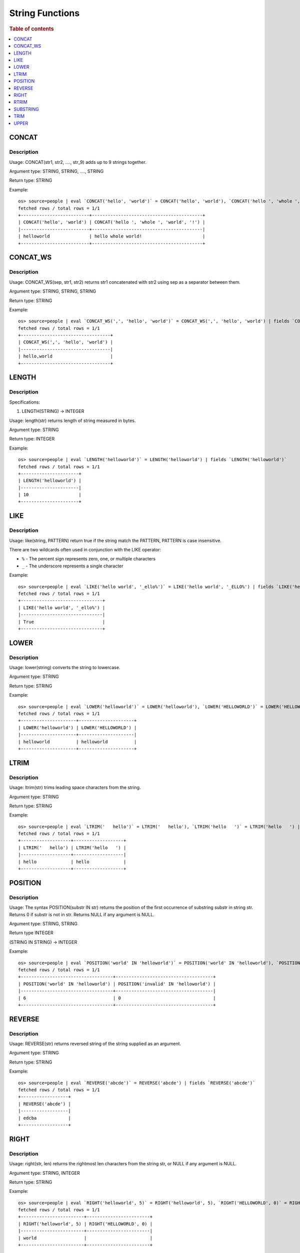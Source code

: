 ================
String Functions
================

.. rubric:: Table of contents

.. contents::
   :local:
   :depth: 1

CONCAT
------

Description
>>>>>>>>>>>

Usage: CONCAT(str1, str2, ...., str_9) adds up to 9 strings together.

Argument type: STRING, STRING, ...., STRING

Return type: STRING

Example::

    os> source=people | eval `CONCAT('hello', 'world')` = CONCAT('hello', 'world'), `CONCAT('hello ', 'whole ', 'world', '!')` = CONCAT('hello ', 'whole ', 'world', '!') | fields `CONCAT('hello', 'world')`, `CONCAT('hello ', 'whole ', 'world', '!')`
    fetched rows / total rows = 1/1
    +--------------------------+------------------------------------------+
    | CONCAT('hello', 'world') | CONCAT('hello ', 'whole ', 'world', '!') |
    |--------------------------+------------------------------------------|
    | helloworld               | hello whole world!                       |
    +--------------------------+------------------------------------------+


CONCAT_WS
---------

Description
>>>>>>>>>>>

Usage: CONCAT_WS(sep, str1, str2) returns str1 concatenated with str2 using sep as a separator between them.

Argument type: STRING, STRING, STRING

Return type: STRING

Example::

    os> source=people | eval `CONCAT_WS(',', 'hello', 'world')` = CONCAT_WS(',', 'hello', 'world') | fields `CONCAT_WS(',', 'hello', 'world')`
    fetched rows / total rows = 1/1
    +----------------------------------+
    | CONCAT_WS(',', 'hello', 'world') |
    |----------------------------------|
    | hello,world                      |
    +----------------------------------+


LENGTH
------

Description
>>>>>>>>>>>

Specifications:

1. LENGTH(STRING) -> INTEGER

Usage: length(str) returns length of string measured in bytes.

Argument type: STRING

Return type: INTEGER

Example::

    os> source=people | eval `LENGTH('helloworld')` = LENGTH('helloworld') | fields `LENGTH('helloworld')`
    fetched rows / total rows = 1/1
    +----------------------+
    | LENGTH('helloworld') |
    |----------------------|
    | 10                   |
    +----------------------+


LIKE
----

Description
>>>>>>>>>>>

Usage: like(string, PATTERN) return true if the string match the PATTERN, PATTERN is case insensitive.

There are two wildcards often used in conjunction with the LIKE operator:

* ``%`` - The percent sign represents zero, one, or multiple characters
* ``_`` - The underscore represents a single character

Example::

    os> source=people | eval `LIKE('hello world', '_ello%')` = LIKE('hello world', '_ELLO%') | fields `LIKE('hello world', '_ello%')`
    fetched rows / total rows = 1/1
    +-------------------------------+
    | LIKE('hello world', '_ello%') |
    |-------------------------------|
    | True                          |
    +-------------------------------+


LOWER
-----

Description
>>>>>>>>>>>

Usage: lower(string) converts the string to lowercase.

Argument type: STRING

Return type: STRING

Example::

    os> source=people | eval `LOWER('helloworld')` = LOWER('helloworld'), `LOWER('HELLOWORLD')` = LOWER('HELLOWORLD') | fields `LOWER('helloworld')`, `LOWER('HELLOWORLD')`
    fetched rows / total rows = 1/1
    +---------------------+---------------------+
    | LOWER('helloworld') | LOWER('HELLOWORLD') |
    |---------------------+---------------------|
    | helloworld          | helloworld          |
    +---------------------+---------------------+


LTRIM
-----

Description
>>>>>>>>>>>

Usage: ltrim(str) trims leading space characters from the string.

Argument type: STRING

Return type: STRING

Example::

    os> source=people | eval `LTRIM('   hello')` = LTRIM('   hello'), `LTRIM('hello   ')` = LTRIM('hello   ') | fields `LTRIM('   hello')`, `LTRIM('hello   ')`
    fetched rows / total rows = 1/1
    +-------------------+-------------------+
    | LTRIM('   hello') | LTRIM('hello   ') |
    |-------------------+-------------------|
    | hello             | hello             |
    +-------------------+-------------------+


POSITION
--------

Description
>>>>>>>>>>>

Usage: The syntax POSITION(substr IN str) returns the position of the first occurrence of substring substr in string str. Returns 0 if substr is not in str. Returns NULL if any argument is NULL.

Argument type: STRING, STRING

Return type INTEGER

(STRING IN STRING) -> INTEGER

Example::

    os> source=people | eval `POSITION('world' IN 'helloworld')` = POSITION('world' IN 'helloworld'), `POSITION('invalid' IN 'helloworld')`= POSITION('invalid' IN 'helloworld')  | fields `POSITION('world' IN 'helloworld')`, `POSITION('invalid' IN 'helloworld')`
    fetched rows / total rows = 1/1
    +-----------------------------------+-------------------------------------+
    | POSITION('world' IN 'helloworld') | POSITION('invalid' IN 'helloworld') |
    |-----------------------------------+-------------------------------------|
    | 6                                 | 0                                   |
    +-----------------------------------+-------------------------------------+


REVERSE
-------

Description
>>>>>>>>>>>

Usage: REVERSE(str) returns reversed string of the string supplied as an argument.

Argument type: STRING

Return type: STRING

Example::

    os> source=people | eval `REVERSE('abcde')` = REVERSE('abcde') | fields `REVERSE('abcde')`
    fetched rows / total rows = 1/1
    +------------------+
    | REVERSE('abcde') |
    |------------------|
    | edcba            |
    +------------------+


RIGHT
-----

Description
>>>>>>>>>>>

Usage: right(str, len) returns the rightmost len characters from the string str, or NULL if any argument is NULL.

Argument type: STRING, INTEGER

Return type: STRING

Example::

    os> source=people | eval `RIGHT('helloworld', 5)` = RIGHT('helloworld', 5), `RIGHT('HELLOWORLD', 0)` = RIGHT('HELLOWORLD', 0) | fields `RIGHT('helloworld', 5)`, `RIGHT('HELLOWORLD', 0)`
    fetched rows / total rows = 1/1
    +------------------------+------------------------+
    | RIGHT('helloworld', 5) | RIGHT('HELLOWORLD', 0) |
    |------------------------+------------------------|
    | world                  |                        |
    +------------------------+------------------------+


RTRIM
-----

Description
>>>>>>>>>>>

Usage: rtrim(str) trims trailing space characters from the string.

Argument type: STRING

Return type: STRING

Example::

    os> source=people | eval `RTRIM('   hello')` = RTRIM('   hello'), `RTRIM('hello   ')` = RTRIM('hello   ') | fields `RTRIM('   hello')`, `RTRIM('hello   ')`
    fetched rows / total rows = 1/1
    +-------------------+-------------------+
    | RTRIM('   hello') | RTRIM('hello   ') |
    |-------------------+-------------------|
    | hello             | hello             |
    +-------------------+-------------------+


SUBSTRING
---------

Description
>>>>>>>>>>>

Usage: substring(str, start) or substring(str, start, length) returns substring using start and length. With no length, entire string from start is returned.

Argument type: STRING, INTEGER, INTEGER

Return type: STRING

Synonyms: SUBSTR

Example::

    os> source=people | eval `SUBSTRING('helloworld', 5)` = SUBSTRING('helloworld', 5), `SUBSTRING('helloworld', 5, 3)` = SUBSTRING('helloworld', 5, 3) | fields `SUBSTRING('helloworld', 5)`, `SUBSTRING('helloworld', 5, 3)`
    fetched rows / total rows = 1/1
    +----------------------------+-------------------------------+
    | SUBSTRING('helloworld', 5) | SUBSTRING('helloworld', 5, 3) |
    |----------------------------+-------------------------------|
    | oworld                     | owo                           |
    +----------------------------+-------------------------------+


TRIM
----

Description
>>>>>>>>>>>

Argument Type: STRING

Return type: STRING

Example::

    os> source=people | eval `TRIM('   hello')` = TRIM('   hello'), `TRIM('hello   ')` = TRIM('hello   ') | fields `TRIM('   hello')`, `TRIM('hello   ')`
    fetched rows / total rows = 1/1
    +------------------+------------------+
    | TRIM('   hello') | TRIM('hello   ') |
    |------------------+------------------|
    | hello            | hello            |
    +------------------+------------------+


UPPER
-----

Description
>>>>>>>>>>>

Usage: upper(string) converts the string to uppercase.

Argument type: STRING

Return type: STRING

Example::

    os> source=people | eval `UPPER('helloworld')` = UPPER('helloworld'), `UPPER('HELLOWORLD')` = UPPER('HELLOWORLD') | fields `UPPER('helloworld')`, `UPPER('HELLOWORLD')`
    fetched rows / total rows = 1/1
    +---------------------+---------------------+
    | UPPER('helloworld') | UPPER('HELLOWORLD') |
    |---------------------+---------------------|
    | HELLOWORLD          | HELLOWORLD          |
    +---------------------+---------------------+
